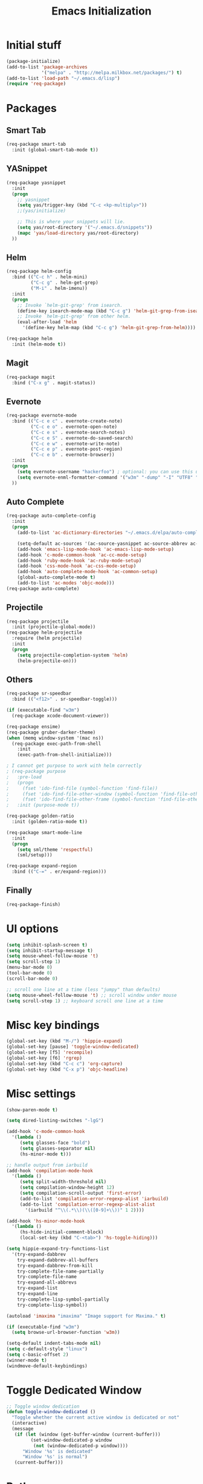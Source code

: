 #+TITLE: Emacs Initialization
#+STARTUP: nofold hidestars oddeven indent
#+OPTIONS: toc:nil

* Initial stuff
#+begin_src emacs-lisp
(package-initialize)
(add-to-list 'package-archives
             '("melpa" . "http://melpa.milkbox.net/packages/") t)
(add-to-list 'load-path "~/.emacs.d/lisp")
(require 'req-package)
#+end_src
* Packages
** Smart Tab
#+begin_src emacs-lisp
(req-package smart-tab
  :init (global-smart-tab-mode t))
#+end_src
** YASnippet
#+begin_src emacs-lisp
(req-package yasnippet
  :init
  (progn
    ;; yasnippet
    (setq yas/trigger-key (kbd "C-c <kp-multiply>"))
    ;;(yas/initialize)

    ;; This is where your snippets will lie.
    (setq yas/root-directory '("~/.emacs.d/snippets"))
    (mapc 'yas/load-directory yas/root-directory)
  ))
#+end_src
** Helm
#+begin_src emacs-lisp
(req-package helm-config
  :bind (("C-c h" . helm-mini)
         ("C-c g" . helm-get-grep)
         ("M-i" . helm-imenu))
  :init
  (progn
    ;; Invoke `helm-git-grep' from isearch.
    (define-key isearch-mode-map (kbd "C-c g") 'helm-git-grep-from-isearch)
    ;; Invoke `helm-git-grep' from other helm.
    (eval-after-load 'helm
      '(define-key helm-map (kbd "C-c g") 'helm-git-grep-from-helm))))

(req-package helm
  :init (helm-mode t))
#+end_src
** Magit
#+begin_src emacs-lisp
(req-package magit
  :bind ("C-x g" . magit-status))
#+end_src
** Evernote
#+begin_src emacs-lisp
(req-package evernote-mode
  :bind (("C-c e c" . evernote-create-note)
         ("C-c e o" . evernote-open-note)
         ("C-c e s" . evernote-search-notes)
         ("C-c e S" . evernote-do-saved-search)
         ("C-c e w" . evernote-write-note)
         ("C-c e p" . evernote-post-region)
         ("C-c e b" . evernote-browser))
  :init
  (progn
    (setq evernote-username "hackerfoo") ; optional: you can use this username as default.
    (setq evernote-enml-formatter-command '("w3m" "-dump" "-I" "UTF8" "-O" "UTF8")) ; option
  ))
#+end_src
** Auto Complete
#+begin_src emacs-lisp
(req-package auto-complete-config
  :init
  (progn
    (add-to-list 'ac-dictionary-directories "~/.emacs.d/elpa/auto-complete-1.4.20110207/dict")
    
    (setq-default ac-sources '(ac-source-yasnippet ac-source-abbrev ac-source-dictionary ac-source-words-in-same-mode-buffers))
    (add-hook 'emacs-lisp-mode-hook 'ac-emacs-lisp-mode-setup)
    (add-hook 'c-mode-common-hook 'ac-cc-mode-setup)
    (add-hook 'ruby-mode-hook 'ac-ruby-mode-setup)
    (add-hook 'css-mode-hook 'ac-css-mode-setup)
    (add-hook 'auto-complete-mode-hook 'ac-common-setup)
    (global-auto-complete-mode t)
    (add-to-list 'ac-modes 'objc-mode)))
(req-package auto-complete)
#+end_src
** Projectile
#+begin_src emacs-lisp
(req-package projectile
  :init (projectile-global-mode))
(req-package helm-projectile
  :require (helm projectile)
  :init
  (progn
    (setq projectile-completion-system 'helm)
    (helm-projectile-on)))
#+end_src
** Others
#+begin_src emacs-lisp
(req-package sr-speedbar
  :bind (("<f12>" . sr-speedbar-toggle)))

(if (executable-find "w3m")
  (req-package xcode-document-viewer))

(req-package ensime)
(req-package gruber-darker-theme)
(when (memq window-system '(mac ns))
  (req-package exec-path-from-shell
    :init
    (exec-path-from-shell-initialize)))

; I cannot get purpose to work with helm correctly
; (req-package purpose
;   :pre-load
;   (progn
;     (fset 'ido-find-file (symbol-function 'find-file))
;     (fset 'ido-find-file-other-window (symbol-function 'find-file-other-window))
;     (fset 'ido-find-file-other-frame (symbol-function 'find-file-other-frame)))
;   :init (purpose-mode t))

(req-package golden-ratio
  :init (golden-ratio-mode t))

(req-package smart-mode-line
  :init
  (progn
    (setq sml/theme 'respectful)
    (sml/setup)))

(req-package expand-region
  :bind (("C-=" . er/expand-region)))
#+end_src
** Finally
#+begin_src emacs-lisp
(req-package-finish)
#+end_src
* UI options
#+begin_src emacs-lisp
(setq inhibit-splash-screen t)
(setq inhibit-startup-message t)
(setq mouse-wheel-follow-mouse 't)
(setq scroll-step 1)
(menu-bar-mode 0)
(tool-bar-mode 0)
(scroll-bar-mode 0)

;; scroll one line at a time (less "jumpy" than defaults)
(setq mouse-wheel-follow-mouse 't) ;; scroll window under mouse
(setq scroll-step 1) ;; keyboard scroll one line at a time
#+end_src
* Misc key bindings
#+begin_src emacs-lisp
(global-set-key (kbd "M-/") 'hippie-expand)
(global-set-key [pause] 'toggle-window-dedicated)
(global-set-key [f5] 'recompile)
(global-set-key [f6] 'rgrep)
(global-set-key (kbd "C-c c") 'org-capture)
(global-set-key (kbd "C-x p") 'objc-headline)
#+end_src
* Misc settings
#+begin_src emacs-lisp
(show-paren-mode t)

(setq dired-listing-switches "-lgG")

(add-hook 'c-mode-common-hook
  '(lambda ()
     (setq glasses-face "bold")
     (setq glasses-separator nil)
     (hs-minor-mode t)))

;; handle output from iarbuild
(add-hook 'compilation-mode-hook
  '(lambda ()
     (setq split-width-threshold nil)
     (setq compilation-window-height 12)
     (setq compilation-scroll-output 'first-error)
     (add-to-list 'compilation-error-regexp-alist 'iarbuild)
     (add-to-list 'compilation-error-regexp-alist-alist
       '(iarbuild "^\\(.*\\)(\\([0-9]+\\))" 1 2))))

(add-hook 'hs-minor-mode-hook
  '(lambda ()
     (hs-hide-initial-comment-block)
     (local-set-key (kbd "C-<tab>") 'hs-toggle-hiding)))

(setq hippie-expand-try-functions-list
  '(try-expand-dabbrev
    try-expand-dabbrev-all-buffers
    try-expand-dabbrev-from-kill
    try-complete-file-name-partially
    try-complete-file-name
    try-expand-all-abbrevs
    try-expand-list
    try-expand-line
    try-complete-lisp-symbol-partially
    try-complete-lisp-symbol))

(autoload 'imaxima "imaxima" "Image support for Maxima." t)

(if (executable-find "w3m")
  (setq browse-url-browser-function 'w3m))

(setq-default indent-tabs-mode nil)
(setq c-default-style "linux")
(setq c-basic-offset 2)
(winner-mode t)
(windmove-default-keybindings)
#+end_src
* Toggle Dedicated Window
#+begin_src emacs-lisp
;; Toggle window dedication
(defun toggle-window-dedicated ()
  "Toggle whether the current active window is dedicated or not"
  (interactive)
  (message 
   (if (let (window (get-buffer-window (current-buffer)))
         (set-window-dedicated-p window 
          (not (window-dedicated-p window))))
      "Window '%s' is dedicated"
      "Window '%s' is normal")
   (current-buffer)))
#+end_src
* Path
#+begin_src emacs-lisp
;; This needs fixed
;; (let ((add-path "/usr/local/sbin:/usr/local/bin:/opt/local/sbin:/opt/local/bin:$HOME/Library/Haskell/bin:"))
;;   (setenv "PATH" (concat (getenv "PATH") add-path))
;;   (setq exec-path (append exec-path `(,add-path)))
;; 
;;   (defun eshell-mode-hook-func ()
;;     (setq eshell-path-env (concat add-path eshell-path-env))
;;     (setenv "PATH" (concat add-path (getenv "PATH")))
;;     (define-key eshell-mode-map (kbd "M-s") 'other-window-or-split))
;;   
;;   (add-hook 'eshell-mode-hook 'eshell-mode-hook-func)
;; )
#+end_src
* TeX
#+begin_src
(setq TeX-auto-save t)
(setq TeX-parse-self t)
(setq-default TeX-master nil)
(add-hook 'LaTeX-mode-hook 'visual-line-mode)
(add-hook 'LaTeX-mode-hook 'flyspell-mode)
(add-hook 'LaTeX-mode-hook 'LaTeX-math-mode)
(add-hook 'LaTeX-mode-hook 'turn-on-reftex)
(setq reftex-plug-into-AUCTeX t)
(setq TeX-PDF-mode t)
(set-default 'preview-scale-function 2.0)
#+end_src
